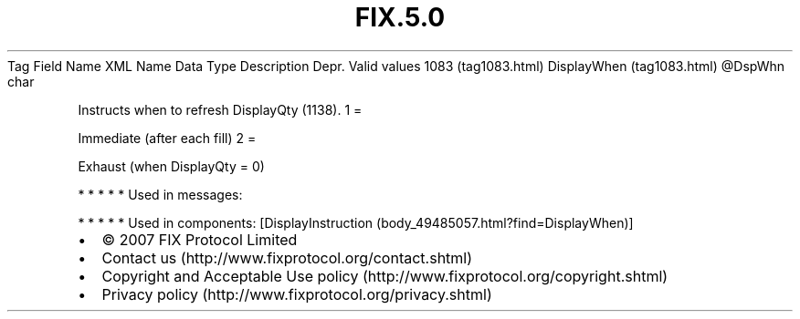 .TH FIX.5.0 "" "" "Tag #1083"
Tag
Field Name
XML Name
Data Type
Description
Depr.
Valid values
1083 (tag1083.html)
DisplayWhen (tag1083.html)
\@DspWhn
char
.PP
Instructs when to refresh DisplayQty (1138).
1
=
.PP
Immediate (after each fill)
2
=
.PP
Exhaust (when DisplayQty = 0)
.PP
   *   *   *   *   *
Used in messages:
.PP
   *   *   *   *   *
Used in components:
[DisplayInstruction (body_49485057.html?find=DisplayWhen)]

.PD 0
.P
.PD

.PP
.PP
.IP \[bu] 2
© 2007 FIX Protocol Limited
.IP \[bu] 2
Contact us (http://www.fixprotocol.org/contact.shtml)
.IP \[bu] 2
Copyright and Acceptable Use policy (http://www.fixprotocol.org/copyright.shtml)
.IP \[bu] 2
Privacy policy (http://www.fixprotocol.org/privacy.shtml)
